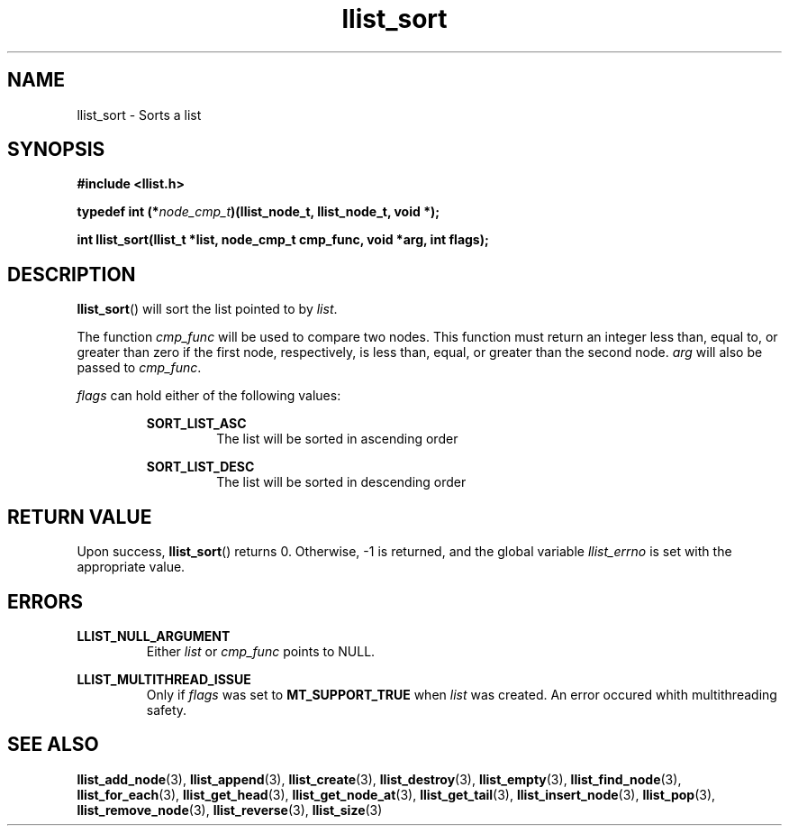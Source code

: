 .TH llist_sort 3 "June 2018" "Holberton School"

.SH NAME
llist_sort - Sorts a list

.SH SYNOPSIS
.B #include <llist.h>

.BI "typedef int (*" "node_cmp_t" ")(llist_node_t, llist_node_t, void *);"

.BI "int llist_sort(llist_t *list, node_cmp_t cmp_func, void *arg, int flags);"

.SH DESCRIPTION
.BR "llist_sort" "() will sort the list pointed to by"
.IR "list" "."

.RI "The function " "cmp_func" " will be used to compare two nodes. This function must return an integer less than, equal to, or greater than zero if the first node, respectively, is less than, equal, or greater than the second node."
.IR "arg" " will also be passed to " "cmp_func" "."

.IR "flags" " can hold either of the following values:"
.RS

.B SORT_LIST_ASC
.RS
The list will be sorted in ascending order
.RE
.RE

.RS
.B SORT_LIST_DESC
.RS
The list will be sorted in descending order
.RE
.RE

.SH RETURN VALUE
.RB "Upon success, " "llist_sort" "() returns 0. Otherwise, -1 is returned, and the global variable"
.IR "llist_errno" " is set with the appropriate value."

.SH ERRORS
.B LLIST_NULL_ARGUMENT
.RS
.RI "Either " "list" " or " "cmp_func" " points to NULL."
.RE

.B LLIST_MULTITHREAD_ISSUE
.RS
.RI "Only if " "flags" " was set to"
.BR "MT_SUPPORT_TRUE" " when"
.IR "list" " was created. An error occured whith multithreading safety."
.RE

.SH SEE ALSO
.BR "llist_add_node" "(3),"
.BR "llist_append" "(3),"
.BR "llist_create" "(3),"
.BR "llist_destroy" "(3),"
.BR "llist_empty" "(3),"
.BR "llist_find_node" "(3),"
.BR "llist_for_each" "(3),"
.BR "llist_get_head" "(3),"
.BR "llist_get_node_at" "(3),"
.BR "llist_get_tail" "(3),"
.BR "llist_insert_node" "(3),"
.BR "llist_pop" "(3),"
.BR "llist_remove_node" "(3),"
.BR "llist_reverse" "(3),"
.BR "llist_size" "(3)"

